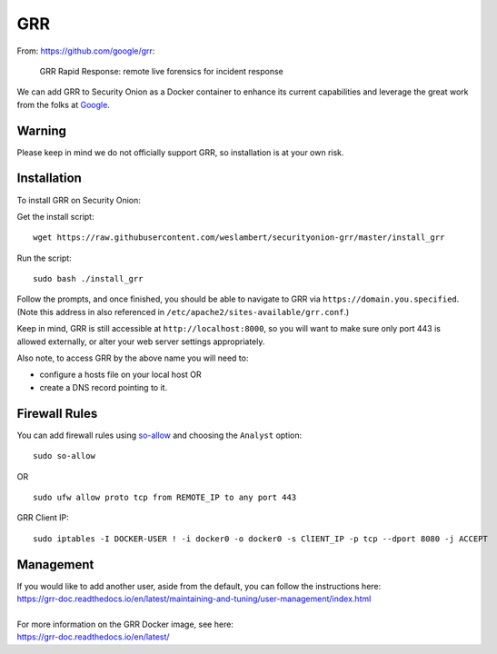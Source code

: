GRR
===

From: https://github.com/google/grr:

    GRR Rapid Response: remote live forensics for incident response

We can add GRR to Security Onion as a Docker container to enhance its current capabilities and leverage the great work from the folks at `Google <https://github.com/google/grr>`__.

Warning
-------

Please keep in mind we do not officially support GRR, so installation is at your own risk.

Installation
------------

To install GRR on Security Onion:

Get the install script:

::

   wget https://raw.githubusercontent.com/weslambert/securityonion-grr/master/install_grr

Run the script:

::

   sudo bash ./install_grr

Follow the prompts, and once finished, you should be able to navigate to GRR via ``https://domain.you.specified``.  (Note this address in also referenced in ``/etc/apache2/sites-available/grr.conf``.)

Keep in mind, GRR is still accessible at ``http://localhost:8000``, so you will want to make sure only port 443 is allowed externally, or alter your web server settings appropriately.

Also note, to access GRR by the above name you will need to:

-  configure a hosts file on your local host
   OR
-  create a DNS record pointing to it.

Firewall Rules
--------------

You can add firewall rules using `<so-allow>`_ and choosing the ``Analyst`` option:

::

   sudo so-allow
   
OR

::

   sudo ufw allow proto tcp from REMOTE_IP to any port 443

GRR Client IP:

::

   sudo iptables -I DOCKER-USER ! -i docker0 -o docker0 -s ClIENT_IP -p tcp --dport 8080 -j ACCEPT

Management
----------

| If you would like to add another user, aside from the default, you can follow the instructions here:
| https://grr-doc.readthedocs.io/en/latest/maintaining-and-tuning/user-management/index.html
|
| For more information on the GRR Docker image, see here:
| https://grr-doc.readthedocs.io/en/latest/
